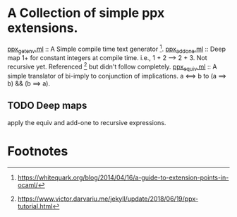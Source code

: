 * A Collection of simple ppx extensions.

[[./ppx_getenv.ml][ppx_getenv.ml]] :: A Simple compile time text generator [fn:1].
[[./ppx_addone.ml][
ppx_addone.ml]] :: 
 Deep map 1+ for constant integers at compile time. i.e., 1 + 2 --> 2 + 3.
 Not recursive yet. Referenced [fn:2] but didn't follow completely.
[[./ppx_equiv.ml][ppx_equiv.ml]] :: A simple translator of bi-imply to conjunction of implications.
 a <==> b to (a ==> b) && (b ==> a). 

** TODO Deep maps
   apply the equiv and add-one to recursive expressions.

* Footnotes

[fn:2] https://www.victor.darvariu.me/jekyll/update/2018/06/19/ppx-tutorial.html

[fn:1] https://whitequark.org/blog/2014/04/16/a-guide-to-extension-points-in-ocaml/
